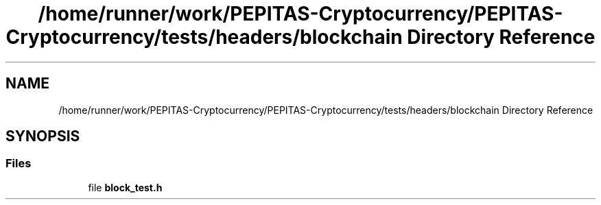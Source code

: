.TH "/home/runner/work/PEPITAS-Cryptocurrency/PEPITAS-Cryptocurrency/tests/headers/blockchain Directory Reference" 3 "Sun Jul 28 2024" "PEPITAS CRYPTOCURRENCY" \" -*- nroff -*-
.ad l
.nh
.SH NAME
/home/runner/work/PEPITAS-Cryptocurrency/PEPITAS-Cryptocurrency/tests/headers/blockchain Directory Reference
.SH SYNOPSIS
.br
.PP
.SS "Files"

.in +1c
.ti -1c
.RI "file \fBblock_test\&.h\fP"
.br
.in -1c
